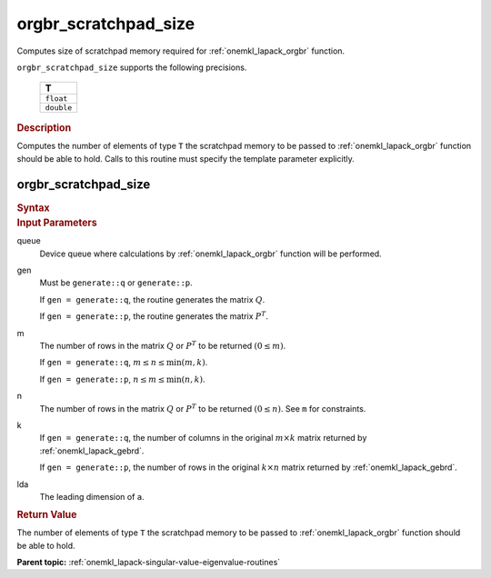 .. _onemkl_lapack_orgbr_scratchpad_size:

orgbr_scratchpad_size
=====================

Computes size of scratchpad memory required for :ref:`onemkl_lapack_orgbr` function.

``orgbr_scratchpad_size`` supports the following precisions.

    .. list-table:: 
       :header-rows: 1

       * -  T 
       * -  ``float`` 
       * -  ``double`` 

.. container:: section

  .. rubric:: Description

Computes the number of elements of type ``T`` the scratchpad memory to be passed to :ref:`onemkl_lapack_orgbr` function should be able to hold.
Calls to this routine must specify the template parameter explicitly.

orgbr_scratchpad_size
---------------------

.. container:: section

  .. rubric:: Syntax
         
.. cpp:function::  template <typename T>std::int64_t         oneapi::mkl::lapack::orgbr_scratchpad_size(cl::sycl::queue &queue, onemkl::generate gen, std::int64_t         m, std::int64_t n, std::int64_t k, std::int64_t lda,         std::int64_t &scratchpad_size)

.. container:: section

  .. rubric:: Input Parameters
         
queue
   Device queue where calculations by :ref:`onemkl_lapack_orgbr` function will be performed.

gen
   Must be ``generate::q`` or ``generate::p``.

   If ``gen = generate::q``, the routine generates the matrix
   :math:`Q`.

   If ``gen = generate::p``, the routine generates the matrix
   :math:`P^{T}`.

m
   The number of rows in the matrix :math:`Q` or :math:`P^{T}` to be
   returned :math:`(0 \le m)`.

   If ``gen = generate::q``, :math:`m \le  n \le \min(m, k)`.

   If ``gen = generate::p``, :math:`n \le m \le \min(n, k)`.

n
   The number of rows in the matrix :math:`Q` or :math:`P^{T}` to be
   returned :math:`(0 \le n)`. See ``m`` for constraints.

k
   If ``gen = generate::q``, the number of columns in the original
   :math:`m \times k` matrix returned by
   :ref:`onemkl_lapack_gebrd`.

   If ``gen = generate::p``, the number of rows in the original
   :math:`k \times n` matrix returned by
   :ref:`onemkl_lapack_gebrd`.

lda
   The leading dimension of ``a``.

.. container:: section

  .. rubric:: Return Value
         
The number of elements of type ``T`` the scratchpad memory to be passed to :ref:`onemkl_lapack_orgbr` function should be able to hold.

**Parent topic:** :ref:`onemkl_lapack-singular-value-eigenvalue-routines` 


